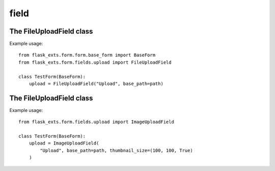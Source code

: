 ======
field
======

.. module:: flask_exts.form.fields.upload

The FileUploadField class
-----------------------------

.. class:: FileUploadField

    Example usage::

        from flask_exts.form.form.base_form import BaseForm
        from flask_exts.form.fields.upload import FileUploadField

        class TestForm(BaseForm):
            upload = FileUploadField("Upload", base_path=path)

The FileUploadField class
-----------------------------

.. class:: ImageUploadField

    Example usage::

        from flask_exts.form.fields.upload import ImageUploadField

        class TestForm(BaseForm):
            upload = ImageUploadField(
                "Upload", base_path=path, thumbnail_size=(100, 100, True)
            )


